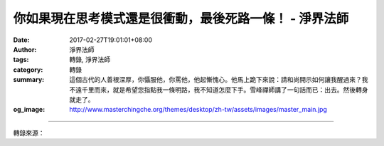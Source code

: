 你如果現在思考模式還是很衝動，最後死路一條！ - 淨界法師
#######################################################

:date: 2017-02-27T19:01:01+08:00
:author: 淨界法師
:tags: 轉錄, 淨界法師
:category: 轉錄
:summary: 這個古代的人善根深厚，你懾服他，你罵他，他起慚愧心。他馬上跪下來說：請和尚開示如何讓我醒過來？我不遠千里而來，就是希望您指點我一條明路，我不知道怎麼下手。雪峰禪師講了一句話而已：出去。然後轉身就走了。
:og_image: http://www.masterchingche.org/themes/desktop/zh-tw/assets/images/master_main.jpg


.. raw:: html

  <p>你如果現在思考模式還是很衝動，最後死路一條！<br/> 上淨下界法師</p><p> 過去有一個雪峰禪師，禪宗的一位大德。另外有一位禪師是比較後輩的，他去參訪這位雪峰禪師。從山下慢慢慢慢爬上去以後，看到雪峰禪師就頂禮了。雪峰禪師說你從什麼地方來？禪師說我從山下走上來。雪峰禪師說，那你一路辛苦了。</p><p> 這位禪師說：仰慕道德，不憚辛勞。說我仰慕您的功德，所以我不怕辛苦。禪師是明眼人，就講一句話說：汝猶醉在。說你還沒有醒過來。醉就是喝醉酒的醉，汝猶醉在。</p><p> 這個古代的人善根深厚，你懾服他，你罵他，他起慚愧心。他馬上跪下來說：請和尚開示如何讓我醒過來？我不遠千里而來，就是希望您指點我一條明路，我不知道怎麼下手。雪峰禪師講了一句話而已：出去。然後轉身就走了。出去就是說，你要從妄想裡面走出去，不要老是住在妄想裡面。</p><p> 我們剛開始不是去調伏妄想。諸位要知道，你如果現在思考模式還是很衝動，拿著刀就敢跟那個有機關槍的妄想去對抗，你最後死路一條，一定有嚴重的挫折感。剛開始不是跟妄想對抗，不是啊！是先從妄想跳脫出來，所以先有安住力，才有調伏力。</p><p> 你要先站在一個沒有妄想的角度先跳出來，然後你才有資格去對治妄想。修行的次第一錯亂你就完了，你一生一世無成。安住空性不隨妄轉，空性就是清淨心，這是很重要的思想。</p>

.. image:: https://scontent-tpe1-1.xx.fbcdn.net/v/t31.0-8/16991890_1928528887381641_336678161375324491_o.jpg?oh=74ab67a47a0fa223c50235c15f6291f3&oe=59336871
   :align: center
   :alt: 你如果現在思考模式還是很衝動，最後死路一條！

----

轉錄來源：

.. raw:: html

  <iframe src="https://www.facebook.com/plugins/post.php?href=https%3A%2F%2Fwww.facebook.com%2Fwww.masterchingche.org%2Fposts%2F1928528887381641&width=500" width="500" height="525" style="border:none;overflow:hidden" scrolling="no" frameborder="0" allowTransparency="true"></iframe>

.. _淨界法師: http://www.masterchingche.org/zh-tw/master_main.php
